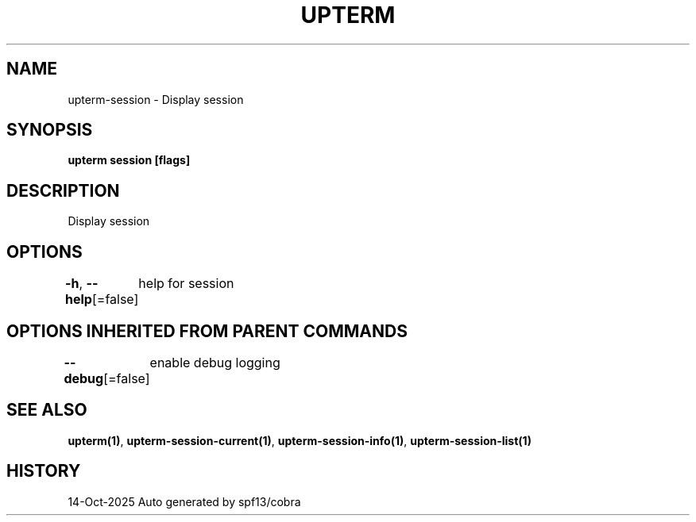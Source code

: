 .nh
.TH "UPTERM" "1" "Oct 2025" "Upterm 0.0.0+dev" "Upterm Manual"

.SH NAME
upterm-session - Display session


.SH SYNOPSIS
\fBupterm session [flags]\fP


.SH DESCRIPTION
Display session


.SH OPTIONS
\fB-h\fP, \fB--help\fP[=false]
	help for session


.SH OPTIONS INHERITED FROM PARENT COMMANDS
\fB--debug\fP[=false]
	enable debug logging


.SH SEE ALSO
\fBupterm(1)\fP, \fBupterm-session-current(1)\fP, \fBupterm-session-info(1)\fP, \fBupterm-session-list(1)\fP


.SH HISTORY
14-Oct-2025 Auto generated by spf13/cobra
